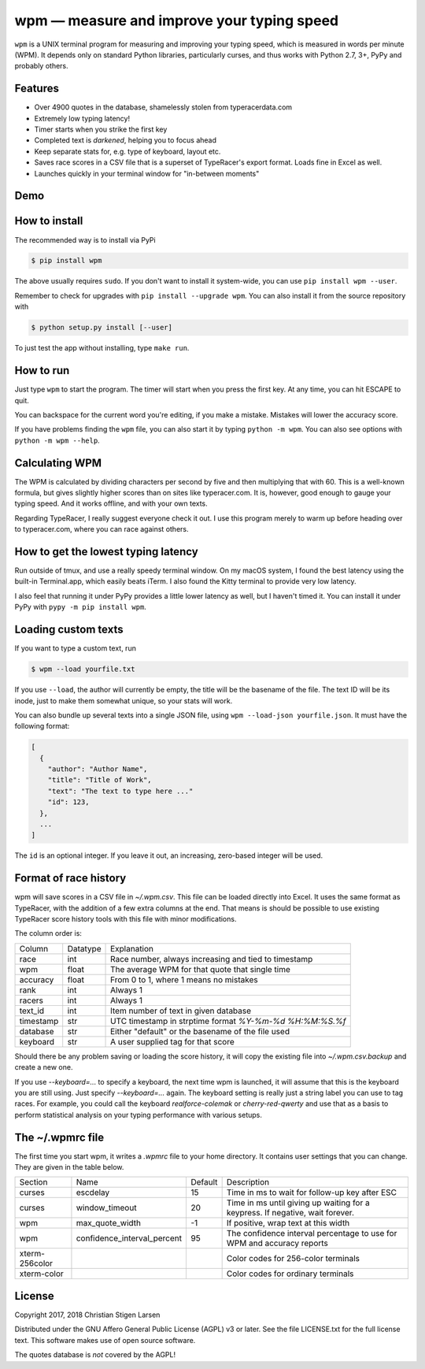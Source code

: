 wpm — measure and improve your typing speed
===========================================
|versions| |license| |pypi|

``wpm`` is a UNIX terminal program for measuring and improving your typing
speed, which is measured in words per minute (WPM). It depends only on standard
Python libraries, particularly curses, and thus works with Python 2.7, 3+, PyPy
and probably others.

Features
--------

- Over 4900 quotes in the database, shamelessly stolen from typeracerdata.com
- Extremely low typing latency!
- Timer starts when you strike the first key
- Completed text is *darkened*, helping you to focus ahead
- Keep separate stats for, e.g. type of keyboard, layout etc.
- Saves race scores in a CSV file that is a superset of TypeRacer's export
  format. Loads fine in Excel as well.
- Launches quickly in your terminal window for "in-between moments"

Demo
----

.. image:: https://asciinema.org/a/Ipk7ft1048SEMTbXzzlOo0VUb.png
  :width: 480 px
  :height: 230 px
  :alt: Screen recording of WPM in action
  :target: https://asciinema.org/a/Ipk7ft1048SEMTbXzzlOo0VUb?size=medium&autoplay=1


How to install
--------------

The recommended way is to install via PyPi

.. code:: bash

    $ pip install wpm

The above usually requires ``sudo``. If you don't want to install it
system-wide, you can use ``pip install wpm --user``.

Remember to check for upgrades with ``pip install --upgrade wpm``. You can also
install it from the source repository with

.. code:: bash

    $ python setup.py install [--user]

To just test the app without installing, type ``make run``.

How to run
----------

Just type ``wpm`` to start the program. The timer will start when you press the
first key. At any time, you can hit ESCAPE to quit.

You can backspace for the current word you're editing, if you make a mistake.
Mistakes will lower the accuracy score.

If you have problems finding the ``wpm`` file, you can also start it by typing
``python -m wpm``. You can also see options with ``python -m wpm --help``.

Calculating WPM
---------------

The WPM is calculated by dividing characters per second by five and then
multiplying that with 60. This is a well-known formula, but gives slightly
higher scores than on sites like typeracer.com. It is, however, good enough to
gauge your typing speed. And it works offline, and with your own texts.

Regarding TypeRacer, I really suggest everyone check it out. I use this program
merely to warm up before heading over to typeracer.com, where you can race
against others.

How to get the lowest typing latency
------------------------------------

Run outside of tmux, and use a really speedy terminal window. On my macOS
system, I found the best latency using the built-in Terminal.app, which easily
beats iTerm. I also found the Kitty terminal to provide very low latency.

I also feel that running it under PyPy provides a little lower latency as well,
but I haven't timed it. You can install it under PyPy with ``pypy -m pip
install wpm``.

Loading custom texts
--------------------

If you want to type a custom text, run

.. code:: bash

    $ wpm --load yourfile.txt

If you use ``--load``, the author will currently be empty, the title will be
the basename of the file. The text ID will be its inode, just to make them
somewhat unique, so your stats will work.

You can also bundle up several texts into a single JSON file, using ``wpm
--load-json yourfile.json``. It must have the following format:

.. code:: json

    [
      {
        "author": "Author Name",
        "title": "Title of Work",
        "text": "The text to type here ..."
        "id": 123,
      },
      ...
    ]

The ``id`` is an optional integer. If you leave it out, an increasing,
zero-based integer will be used.

Format of race history
----------------------

wpm will save scores in a CSV file in `~/.wpm.csv`. This file can be loaded
directly into Excel. It uses the same format as TypeRacer, with the addition of
a few extra columns at the end. That means is should be possible to use
existing TypeRacer score history tools with this file with minor modifications.

The column order is:

========== ======== =======================================================
Column     Datatype Explanation
---------- -------- -------------------------------------------------------
race       int      Race number, always increasing and tied to timestamp
wpm        float    The average WPM for that quote that single time
accuracy   float    From 0 to 1, where 1 means no mistakes
rank       int      Always 1
racers     int      Always 1
text_id    int      Item number of text in given database
timestamp  str      UTC timestamp in strptime format `%Y-%m-%d %H:%M:%S.%f`
database   str      Either "default" or the basename of the file used
keyboard   str      A user supplied tag for that score
========== ======== =======================================================

Should there be any problem saving or loading the score history, it will copy
the existing file into `~/.wpm.csv.backup` and create a new one.

If you use `--keyboard=...` to specify a keyboard, the next time wpm is
launched, it will assume that this is the keyboard you are still using. Just
specify `--keyboard=...` again. The keyboard setting is really just a string
label you can use to tag races. For example, you could call the keyboard
`realforce-colemak` or `cherry-red-qwerty` and use that as a basis to perform
statistical analysis on your typing performance with various setups.

The ~/.wpmrc file
-----------------

The first time you start wpm, it writes a `.wpmrc` file to your home directory.
It contains user settings that you can change. They are given in the table
below.

============== =========================== ======= =============================================================================
Section        Name                        Default Description
-------------- --------------------------- ------- -----------------------------------------------------------------------------
curses         escdelay                         15 Time in ms to wait for follow-up key after ESC
curses         window_timeout                   20 Time in ms until giving up waiting for a keypress. If negative, wait forever.
wpm            max_quote_width                  -1 If positive, wrap text at this width
wpm            confidence_interval_percent      95 The confidence interval percentage to use for WPM and accuracy reports
xterm-256color                                     Color codes for 256-color terminals
xterm-color                                        Color codes for ordinary terminals
============== =========================== ======= =============================================================================

License
-------

Copyright 2017, 2018 Christian Stigen Larsen

Distributed under the GNU Affero General Public License (AGPL) v3 or later. See
the file LICENSE.txt for the full license text. This software makes use of open
source software.

The quotes database is *not* covered by the AGPL!

.. |license| image:: https://img.shields.io/badge/license-AGPL%20v3%2B-blue.svg
    :target: https://www.gnu.org/licenses/agpl-3.0.html
    :alt: Project License

.. |versions| image:: https://img.shields.io/badge/python-2.7%2B%2C%203%2B%2C%20pypy-blue.svg
    :target: https://pypi.python.org/pypi/wpm/
    :alt: Supported Python versions

.. |pypi| image:: https://badge.fury.io/py/wpm.svg
    :target: https://badge.fury.io/py/wpm
